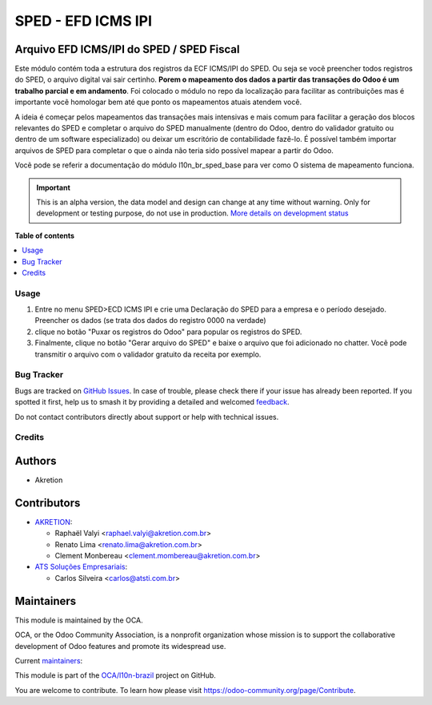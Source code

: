 ===================
SPED - EFD ICMS IPI
===================

.. 
   !!!!!!!!!!!!!!!!!!!!!!!!!!!!!!!!!!!!!!!!!!!!!!!!!!!!
   !! This file is generated by oca-gen-addon-readme !!
   !! changes will be overwritten.                   !!
   !!!!!!!!!!!!!!!!!!!!!!!!!!!!!!!!!!!!!!!!!!!!!!!!!!!!
   !! source digest: sha256:5c90c680fdf839a66bd2ea323af60b071ce814c0d7a0667d85932c230f245edd
   !!!!!!!!!!!!!!!!!!!!!!!!!!!!!!!!!!!!!!!!!!!!!!!!!!!!

.. |badge1| image:: https://img.shields.io/badge/maturity-Alpha-red.png
    :target: https://odoo-community.org/page/development-status
    :alt: Alpha
.. |badge2| image:: https://img.shields.io/badge/licence-AGPL--3-blue.png
    :target: http://www.gnu.org/licenses/agpl-3.0-standalone.html
    :alt: License: AGPL-3
.. |badge3| image:: https://img.shields.io/badge/github-OCA%2Fl10n--brazil-lightgray.png?logo=github
    :target: https://github.com/OCA/l10n-brazil/tree/14.0/l10n_br_sped_efd_icms_ipi
    :alt: OCA/l10n-brazil
.. |badge4| image:: https://img.shields.io/badge/weblate-Translate%20me-F47D42.png
    :target: https://translation.odoo-community.org/projects/l10n-brazil-14-0/l10n-brazil-14-0-l10n_br_sped_efd_icms_ipi
    :alt: Translate me on Weblate
.. |badge5| image:: https://img.shields.io/badge/runboat-Try%20me-875A7B.png
    :target: https://runboat.odoo-community.org/builds?repo=OCA/l10n-brazil&target_branch=14.0
    :alt: Try me on Runboat

|badge1| |badge2| |badge3| |badge4| |badge5|

Arquivo EFD ICMS/IPI do SPED / SPED Fiscal
~~~~~~~~~~~~~~~~~~~~~~~~~~~~~~~~~~~~~~~~~~

Este módulo contém toda a estrutura dos registros da ECF ICMS/IPI do SPED.
Ou seja se vocẽ preencher todos registros do SPED, o arquivo digital vai sair certinho.
**Porem o mapeamento dos dados a partir das transações do Odoo é um trabalho parcial
e em andamento**. Foi colocado o módulo no repo da localização para facilitar as contribuições
mas é importante vocẽ homologar bem até que ponto os mapeamentos atuais atendem você.

A ideia é começar pelos mapeamentos das transações mais intensivas e mais comum
para facilitar a geração dos blocos relevantes do SPED e completar o arquivo
do SPED manualmente (dentro do Odoo, dentro do validador gratuito ou dentro
de um software especializado) ou deixar um escritório de contabilidade fazê-lo.
É possível também importar arquivos de SPED para completar o que o ainda
não teria sido possível mapear a partir do Odoo.

Vocẽ pode se referir a documentação do módulo l10n_br_sped_base para ver como
O sistema de mapeamento funciona.

.. IMPORTANT::
   This is an alpha version, the data model and design can change at any time without warning.
   Only for development or testing purpose, do not use in production.
   `More details on development status <https://odoo-community.org/page/development-status>`_

**Table of contents**

.. contents::
   :local:

Usage
=====

1. Entre no menu SPED>ECD ICMS IPI e crie uma Declaração do SPED para a empresa e o período desejado. Preencher os dados (se trata dos dados do registro 0000 na verdade)
2. clique no botão "Puxar os registros do Odoo" para popular os registros do SPED.
3. Finalmente, clique no botão "Gerar arquivo do SPED" e baixe o arquivo que foi adicionado no chatter. Vocẽ pode transmitir o arquivo com o validador gratuito da receita por exemplo.

Bug Tracker
===========

Bugs are tracked on `GitHub Issues <https://github.com/OCA/l10n-brazil/issues>`_.
In case of trouble, please check there if your issue has already been reported.
If you spotted it first, help us to smash it by providing a detailed and welcomed
`feedback <https://github.com/OCA/l10n-brazil/issues/new?body=module:%20l10n_br_sped_efd_icms_ipi%0Aversion:%2014.0%0A%0A**Steps%20to%20reproduce**%0A-%20...%0A%0A**Current%20behavior**%0A%0A**Expected%20behavior**>`_.

Do not contact contributors directly about support or help with technical issues.

Credits
=======

Authors
~~~~~~~

* Akretion

Contributors
~~~~~~~~~~~~

* `AKRETION <https://akretion.com/pt-BR/>`_:

  * Raphaël Valyi <raphael.valyi@akretion.com.br>
  * Renato Lima <renato.lima@akretion.com.br>
  * Clement Monbereau <clement.mombereau@akretion.com.br>

* `ATS Soluções Empresariais <https://atsti.com.br>`_:

  * Carlos Silveira <carlos@atsti.com.br>

Maintainers
~~~~~~~~~~~

This module is maintained by the OCA.

.. image:: https://odoo-community.org/logo.png
   :alt: Odoo Community Association
   :target: https://odoo-community.org

OCA, or the Odoo Community Association, is a nonprofit organization whose
mission is to support the collaborative development of Odoo features and
promote its widespread use.

.. |maintainer-rvalyi| image:: https://github.com/rvalyi.png?size=40px
    :target: https://github.com/rvalyi
    :alt: rvalyi
.. |maintainer-renatonlima| image:: https://github.com/renatonlima.png?size=40px
    :target: https://github.com/renatonlima
    :alt: renatonlima

Current `maintainers <https://odoo-community.org/page/maintainer-role>`__:

|maintainer-rvalyi| |maintainer-renatonlima| 

This module is part of the `OCA/l10n-brazil <https://github.com/OCA/l10n-brazil/tree/14.0/l10n_br_sped_efd_icms_ipi>`_ project on GitHub.

You are welcome to contribute. To learn how please visit https://odoo-community.org/page/Contribute.
